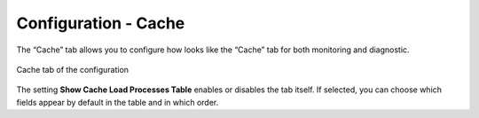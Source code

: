 =====================
Configuration - Cache
=====================

The “Cache” tab allows you to
configure how looks like the “Cache” tab for both monitoring and
diagnostic.

.. figure:: MonitoringAndDiagnosticTool-153.png
   :align: center
   :alt: Cache tab of the configuration
   :name: Cache tab of the configuration

   Cache tab of the configuration

The setting **Show Cache Load Processes Table** enables or disables the
tab itself. If selected, you can choose which fields appear by default
in the table and in which order.
